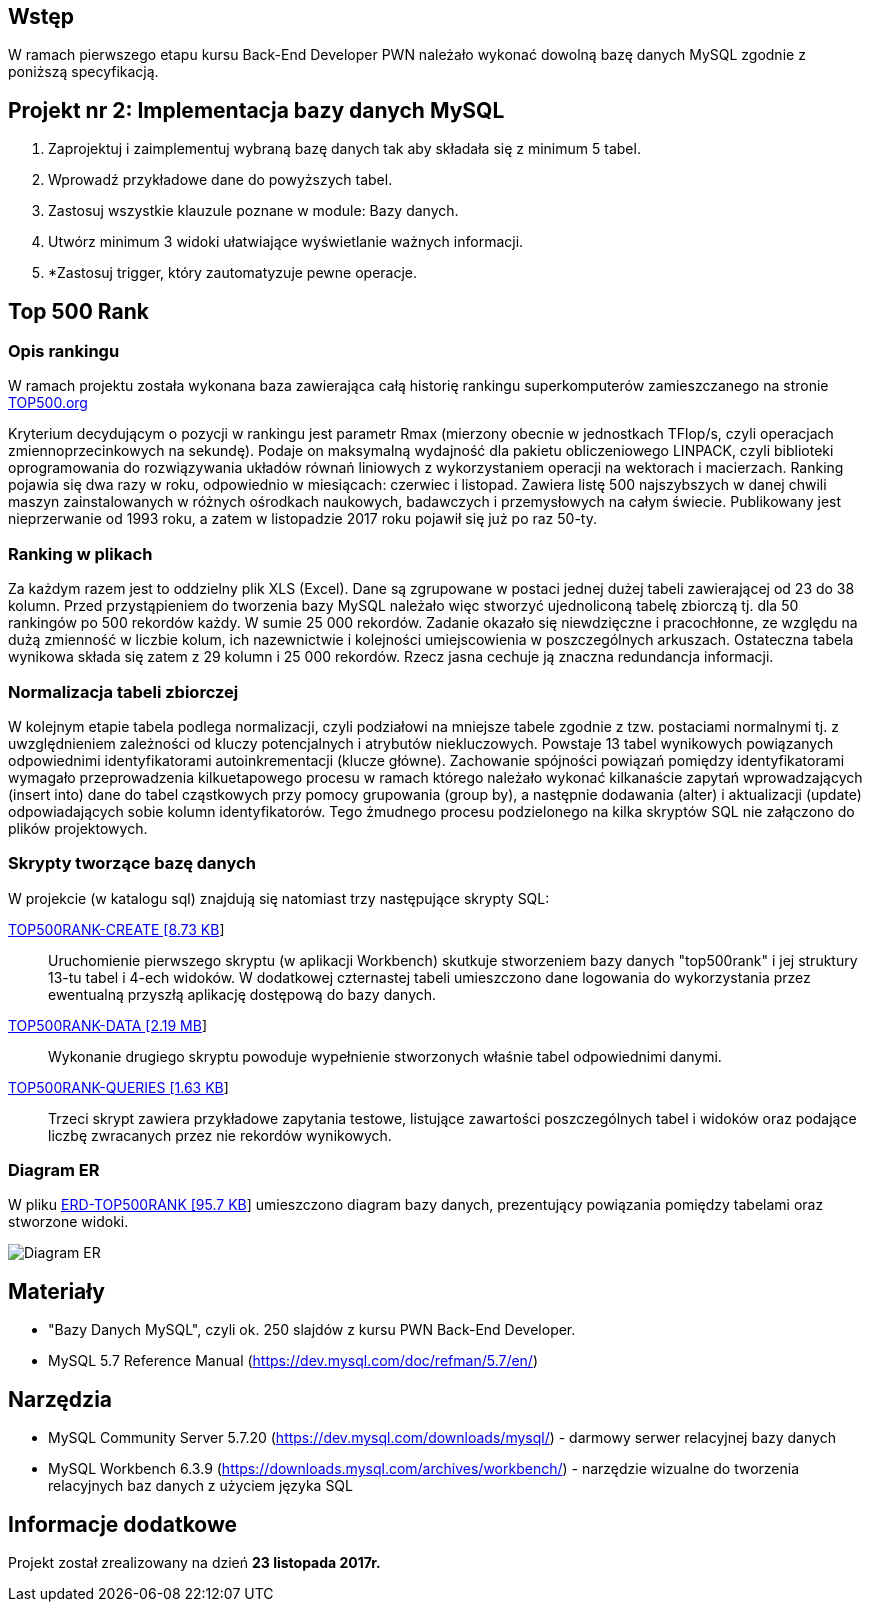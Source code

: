 :githubdir: https://github.com/rperkow
:projectdir: /RankDatabase
:blobmasterdir: /blob/master
:sqldir: sql

## Wstęp

W ramach pierwszego etapu kursu Back-End Developer PWN należało wykonać dowolną bazę danych MySQL zgodnie z poniższą specyfikacją.

## Projekt nr 2: Implementacja bazy danych MySQL

. Zaprojektuj i zaimplementuj wybraną bazę danych tak aby składała się z minimum 5 tabel.
. Wprowadź przykładowe dane do powyższych tabel.
. Zastosuj wszystkie klauzule poznane w module: Bazy danych.
. Utwórz minimum 3 widoki ułatwiające wyświetlanie ważnych informacji.
. *Zastosuj trigger, który zautomatyzuje pewne operacje.

## Top 500 Rank

### Opis rankingu
W ramach projektu została wykonana baza zawierająca całą historię rankingu superkomputerów zamieszczanego na stronie https://www.top500.org/[TOP500.org] +

Kryterium decydującym o pozycji w rankingu jest parametr Rmax (mierzony obecnie w jednostkach TFlop/s, czyli operacjach zmiennoprzecinkowych na sekundę). 
Podaje on maksymalną wydajność dla pakietu obliczeniowego LINPACK, czyli biblioteki oprogramowania do rozwiązywania układów równań liniowych z wykorzystaniem operacji na wektorach i macierzach.
Ranking pojawia się dwa razy w roku, odpowiednio w miesiącach: czerwiec i listopad. Zawiera listę 500 najszybszych w danej chwili maszyn zainstalowanych 
w różnych ośrodkach naukowych, badawczych i przemysłowych na całym świecie. Publikowany jest nieprzerwanie od 1993 roku, a zatem w listopadzie 2017 roku pojawił się już po raz 50-ty.

### Ranking w plikach

Za każdym razem jest to oddzielny plik XLS (Excel). Dane są zgrupowane w postaci jednej dużej tabeli
zawierającej od 23 do 38 kolumn. Przed przystąpieniem do tworzenia bazy MySQL należało więc stworzyć
ujednoliconą tabelę zbiorczą tj. dla 50 rankingów po 500 rekordów każdy. W sumie 25 000 rekordów.
Zadanie okazało się niewdzięczne i pracochłonne, ze względu na dużą zmienność w liczbie kolum, ich nazewnictwie
i kolejności umiejscowienia w poszczególnych arkuszach.
Ostateczna tabela wynikowa składa się zatem z 29 kolumn i 25 000 rekordów. Rzecz jasna cechuje ją znaczna
redundancja informacji. 

### Normalizacja tabeli zbiorczej

W kolejnym etapie tabela podlega normalizacji, czyli podziałowi na mniejsze tabele
zgodnie z tzw. postaciami normalnymi tj. z uwzględnieniem zależności od kluczy potencjalnych i atrybutów niekluczowych.
Powstaje 13 tabel wynikowych powiązanych odpowiednimi identyfikatorami autoinkrementacji (klucze główne).
Zachowanie spójności powiązań pomiędzy identyfikatorami wymagało przeprowadzenia kilkuetapowego procesu
w ramach którego należało wykonać kilkanaście zapytań wprowadzających (insert into) dane do tabel cząstkowych
przy pomocy grupowania (group by), a następnie dodawania (alter) i aktualizacji (update) odpowiadających sobie
kolumn identyfikatorów. Tego żmudnego procesu podzielonego na kilka skryptów SQL nie załączono do plików projektowych.

### Skrypty tworzące bazę danych

W projekcie (w katalogu sql) znajdują się natomiast trzy następujące skrypty SQL:

link:{sqldir}/TOP500RANK-CREATE.sql[TOP500RANK-CREATE [8.73 KB]]::

Uruchomienie pierwszego skryptu (w aplikacji Workbench) skutkuje stworzeniem bazy danych "top500rank" i jej struktury 13-tu tabel i 4-ech widoków.
W dodatkowej czternastej tabeli umieszczono dane logowania do wykorzystania przez ewentualną przyszłą aplikację dostępową do bazy danych.

link:{sqldir}/TOP500RANK-DATA.sql[TOP500RANK-DATA [2.19 MB]]::

Wykonanie drugiego skryptu powoduje wypełnienie stworzonych właśnie tabel odpowiednimi danymi.

link:{sqldir}/TOP500RANK-QUERIES.sql[TOP500RANK-QUERIES [1.63 KB]]::

Trzeci skrypt zawiera przykładowe zapytania testowe, listujące zawartości poszczególnych tabel i widoków
oraz podające liczbę zwracanych przez nie rekordów wynikowych.

### Diagram ER

W pliku link:{sqldir}/ERD-TOP500RANK.png[ERD-TOP500RANK [95.7 KB]] umieszczono diagram bazy danych, prezentujący powiązania pomiędzy tabelami oraz stworzone widoki.

image::sql/ERD-TOP500RANK.png[Diagram ER]

## Materiały

* "Bazy Danych MySQL", czyli ok. 250 slajdów z kursu PWN Back-End Developer.
* MySQL 5.7 Reference Manual (https://dev.mysql.com/doc/refman/5.7/en/)

## Narzędzia

* MySQL Community Server 5.7.20 (https://dev.mysql.com/downloads/mysql/) - darmowy serwer relacyjnej bazy danych
* MySQL Workbench 6.3.9 (https://downloads.mysql.com/archives/workbench/) - narzędzie wizualne do tworzenia relacyjnych baz danych z użyciem języka SQL

## Informacje dodatkowe

Projekt został zrealizowany na dzień **23 listopada 2017r.**
